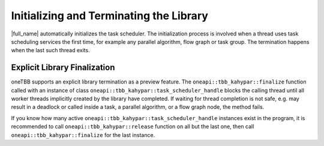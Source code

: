 .. _Initializing_and_Terminating_the_Library:

Initializing and Terminating the Library
========================================

|full_name| automatically initializes the task scheduler.
The initialization process is involved when a thread uses task scheduling services the first time,
for example any parallel algorithm, flow graph or task group.
The termination happens when the last such thread exits.

Explicit Library Finalization
*****************************

oneTBB supports an explicit library termination as a preview feature.
The ``oneapi::tbb_kahypar::finalize`` function called with an instance of class ``oneapi::tbb_kahypar::task_scheduler_handle`` blocks the calling thread
until all worker threads implicitly created by the library have completed.
If waiting for thread completion is not safe, e.g. may result in a deadlock
or called inside a task, a parallel algorithm, or a flow graph node, the method fails.

If you know how many active ``oneapi::tbb_kahypar::task_scheduler_handle`` instances exist in the program,
it is recommended to call ``oneapi::tbb_kahypar::release`` function on all but the last one, then call ``oneapi::tbb_kahypar::finalize`` for the last instance.

